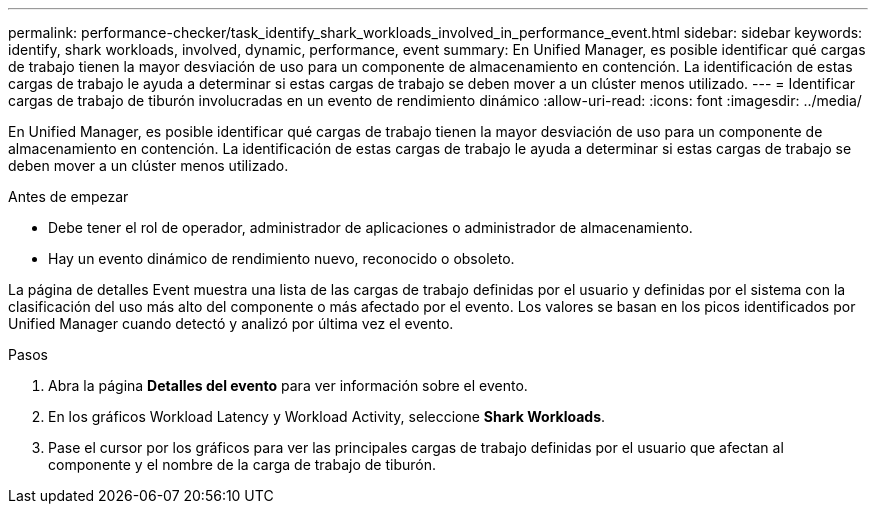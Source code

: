 ---
permalink: performance-checker/task_identify_shark_workloads_involved_in_performance_event.html 
sidebar: sidebar 
keywords: identify, shark workloads, involved, dynamic, performance, event 
summary: En Unified Manager, es posible identificar qué cargas de trabajo tienen la mayor desviación de uso para un componente de almacenamiento en contención. La identificación de estas cargas de trabajo le ayuda a determinar si estas cargas de trabajo se deben mover a un clúster menos utilizado. 
---
= Identificar cargas de trabajo de tiburón involucradas en un evento de rendimiento dinámico
:allow-uri-read: 
:icons: font
:imagesdir: ../media/


[role="lead"]
En Unified Manager, es posible identificar qué cargas de trabajo tienen la mayor desviación de uso para un componente de almacenamiento en contención. La identificación de estas cargas de trabajo le ayuda a determinar si estas cargas de trabajo se deben mover a un clúster menos utilizado.

.Antes de empezar
* Debe tener el rol de operador, administrador de aplicaciones o administrador de almacenamiento.
* Hay un evento dinámico de rendimiento nuevo, reconocido o obsoleto.


La página de detalles Event muestra una lista de las cargas de trabajo definidas por el usuario y definidas por el sistema con la clasificación del uso más alto del componente o más afectado por el evento. Los valores se basan en los picos identificados por Unified Manager cuando detectó y analizó por última vez el evento.

.Pasos
. Abra la página *Detalles del evento* para ver información sobre el evento.
. En los gráficos Workload Latency y Workload Activity, seleccione *Shark Workloads*.
. Pase el cursor por los gráficos para ver las principales cargas de trabajo definidas por el usuario que afectan al componente y el nombre de la carga de trabajo de tiburón.

